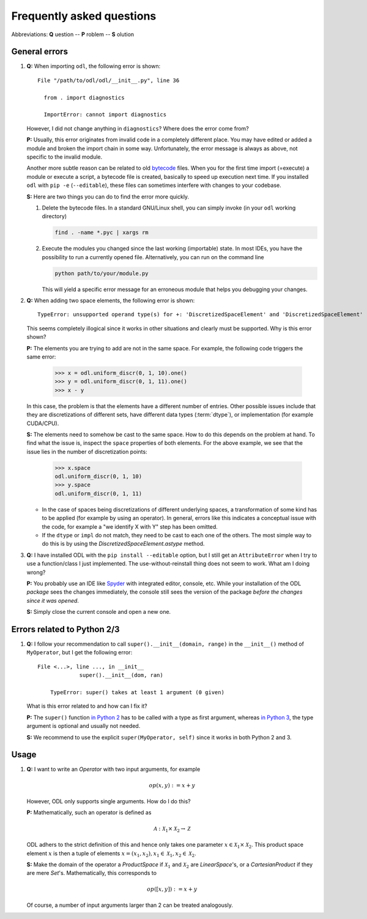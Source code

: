 .. _FAQ:

##########################
Frequently asked questions
##########################

Abbreviations: **Q** uestion -- **P** roblem -- **S** olution

General errors
--------------

#. **Q:** When importing ``odl``, the following error is shown::

      File "/path/to/odl/odl/__init__.py", line 36

        from . import diagnostics

        ImportError: cannot import diagnostics

   However, I did not change anything in ``diagnostics``? Where does the error come from?

   **P:** Usually, this error originates from invalid code in a completely different place. You
   may have edited or added a module and broken the import chain in some way. Unfortunately, the
   error message is always as above, not specific to the invalid module.

   Another more subtle reason can be related to old
   `bytecode <https://en.wikipedia.org/wiki/Bytecode>`_ files. When you for the first time import
   (=execute) a module or execute a script, a bytecode file is created, basically to speed up
   execution next time. If you installed ``odl`` with ``pip -e`` (``--editable``), these files can
   sometimes interfere with changes to your codebase.

   **S:** Here are two things you can do to find the error more quickly.

   1. Delete the bytecode files. In a standard GNU/Linux shell, you can simply invoke (in your
      ``odl`` working directory)

      .. code-block:: bash

         find . -name *.pyc | xargs rm

   2. Execute the modules you changed since the last working (importable) state. In most IDEs, you
      have the possibility to run a currently opened file. Alternatively, you can run on the
      command line

      .. code-block:: bash

         python path/to/your/module.py

      This will yield a specific error message for an erroneous module that helps you debugging your
      changes.

#. **Q:** When adding two space elements, the following error is shown::

      TypeError: unsupported operand type(s) for +: 'DiscretizedSpaceElement' and 'DiscretizedSpaceElement'

   This seems completely illogical since it works in other situations and clearly must be supported.
   Why is this error shown?

   **P:** The elements you are trying to add are not in the same space.
   For example, the following code triggers the same error:

      >>> x = odl.uniform_discr(0, 1, 10).one()
      >>> y = odl.uniform_discr(0, 1, 11).one()
      >>> x - y

   In this case, the problem is that the elements have a different number of entries.
   Other possible issues include that they are discretizations of different sets,
   have different data types (:term:`dtype`), or implementation (for example CUDA/CPU).

   **S:** The elements need to somehow be cast to the same space.
   How to do this depends on the problem at hand.
   To find what the issue is, inspect the ``space`` properties of both elements.
   For the above example, we see that the issue lies in the number of discretization points:

      >>> x.space
      odl.uniform_discr(0, 1, 10)
      >>> y.space
      odl.uniform_discr(0, 1, 11)

   * In the case of spaces being discretizations of different underlying spaces,
     a transformation of some kind has to be applied (for example by using an operator).
     In general, errors like this indicates a conceptual issue with the code,
     for example a "we identify X with Y" step has been omitted.

   * If the ``dtype`` or ``impl`` do not match, they need to be cast to each one of the others.
     The most simple way to do this is by using the `DiscretizedSpaceElement.astype` method.

#. **Q:** I have installed ODL with the ``pip install --editable`` option, but I still get an
   ``AttributeError`` when I try to use a function/class I just implemented. The use-without-reinstall
   thing does not seem to work. What am I doing wrong?

   **P:** You probably use an IDE like `Spyder`_ with integrated editor, console, etc. While your
   installation of the ODL *package* sees the changes immediately, the console still sees the
   version of the package *before the changes since it was opened*.

   **S:** Simply close the current console and open a new one.

Errors related to Python 2/3
----------------------------

#. **Q:** I follow your recommendation to call ``super().__init__(domain, range)`` in the ``__init__()`` method of ``MyOperator``, but I get the following error::

       File <...>, line ..., in __init__
		    super().__init__(dom, ran)

	   TypeError: super() takes at least 1 argument (0 given)

   What is this error related to and how can I fix it?

   **P:** The ``super()`` function `in Python 2 <https://docs.python.org/2/library/functions.html#super>`_ has to be called with a type as first argument, whereas `in Python 3    <https://docs.python.org/3/library/functions.html#super>`_, the type argument is optional and usually not needed.

   **S:** We recommend to use the explicit ``super(MyOperator, self)`` since it works in both Python 2 and 3.


Usage
-----

#. **Q:** I want to write an `Operator` with two input arguments, for example

   .. math::
      op(x, y) := x + y

   However, ODL only supports single arguments. How do I do this?

   **P:** Mathematically, such an operator is defined as

   .. math::
      \mathcal{A}: \mathcal{X}_1 \times \mathcal{X}_2
      \rightarrow \mathcal{Z}

   ODL adhers to the strict definition of this and hence only takes one parameter
   :math:`x \in \mathcal{X}_1 \times \mathcal{X}_2`. This product space element
   :math:`x` is then a tuple of elements :math:`x = (x_1, x_2),
   x_1 \in \mathcal{X}_1, x_2 \in \mathcal{X}_2`.

   **S:** Make the domain of the operator a `ProductSpace` if
   :math:`\mathcal{X}_1` and :math:`\mathcal{X}_2` are `LinearSpace`'s, or a
   `CartesianProduct` if they are mere `Set`'s. Mathematically, this
   corresponds to

   .. math::
      op([x, y]) := x + y

   Of course, a number of input arguments larger than 2 can be treated
   analogously.


.. _Spyder: https://github.com/spyder-ide/spyder
